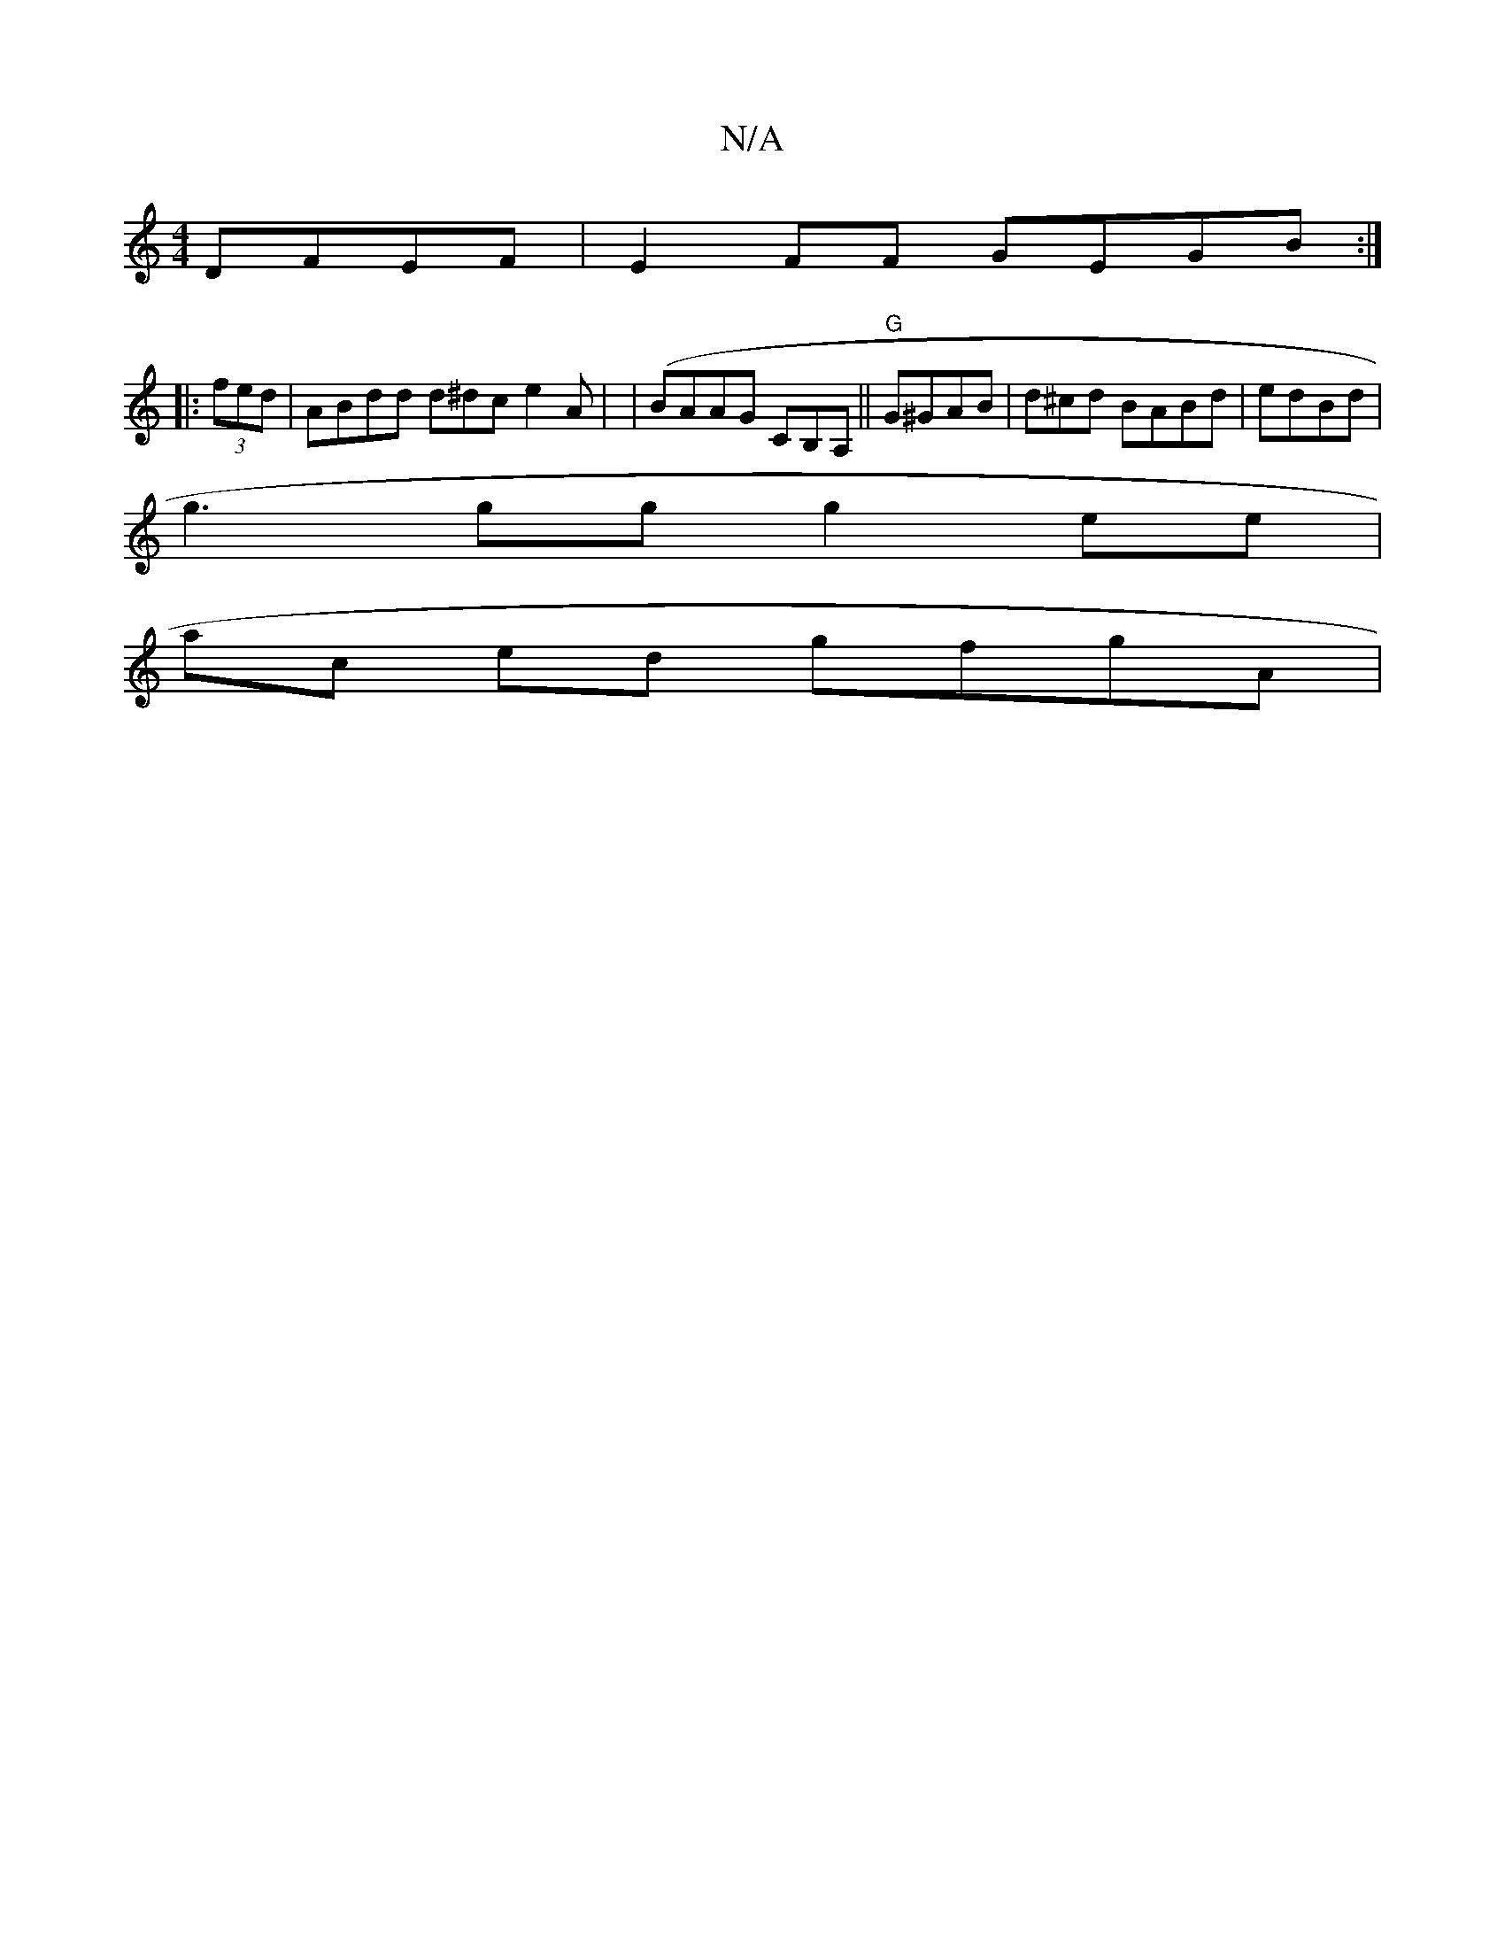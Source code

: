 X:1
T:N/A
M:4/4
R:N/A
K:Cmajor
DFEF|E2FF GEGB:|
|: (3fed |ABdd d^dc e2 A | | (BAAG CB,A,||"G"G^GAB | d^cd BABd|edBd |
g3 gg g2ee |
ac ed gfgA |

(3 BBG |:E3 GBA|GEE GAD|Ged cAB G2 :|]
|:d cB A4 | AGFF GAGA2|1 G2 FE G2 e2 | GAAG GG 